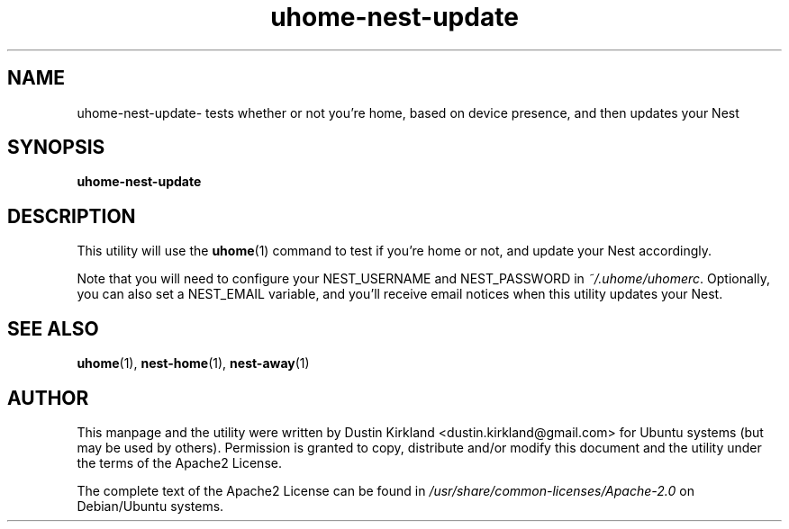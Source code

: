.TH uhome-nest-update 1 "30 January 2015" uhome "uhome"
.SH NAME
uhome-nest-update\- tests whether or not you're home, based on device presence, and then updates your Nest

.SH SYNOPSIS
\fBuhome-nest-update\fP

.SH DESCRIPTION

This utility will use the \fBuhome\fP(1) command to test if you're home or not, and update your Nest accordingly.

Note that you will need to configure your NEST_USERNAME and NEST_PASSWORD in \fI~/.uhome/uhomerc\fP.  Optionally, you can also set a NEST_EMAIL variable, and you'll receive email notices when this utility updates your Nest.

.SH SEE ALSO
\fBuhome\fP(1), \fBnest-home\fP(1), \fBnest-away\fP(1)

.SH AUTHOR
This manpage and the utility were written by Dustin Kirkland <dustin.kirkland@gmail.com> for Ubuntu systems (but may be used by others).  Permission is granted to copy, distribute and/or modify this document and the utility under the terms of the Apache2 License.

The complete text of the Apache2 License can be found in \fI/usr/share/common-licenses/Apache-2.0\fP on Debian/Ubuntu systems.
